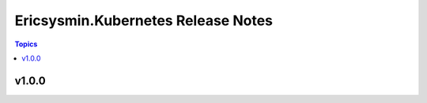 ===================================
Ericsysmin.Kubernetes Release Notes
===================================

.. contents:: Topics

v1.0.0
======

